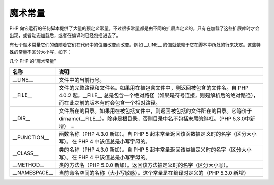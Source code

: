 魔术常量
===========


PHP 向它运行的任何脚本提供了大量的预定义常量。不过很多常量都是由不同的扩展库定义的，只有在加载了这些扩展库时才会出现，或者动态加载后，或者在编译时已经包括进去了。

有七个魔术常量它们的值随着它们在代码中的位置改变而改变。例如 __LINE__ 的值就依赖于它在脚本中所处的行来决定。这些特殊的常量不区分大小写，如下：

几个 PHP 的“魔术常量”

============= ====================================================================================================================================
名称           说明
============= ====================================================================================================================================
__LINE__      文件中的当前行号。
__FILE__      文件的完整路径和文件名。如果用在被包含文件中，则返回被包含的文件名。自 PHP 4.0.2 起，__FILE__ 总是包含一个绝对路径（如果是符号连接，则是解析后的绝对路径），而在此之前的版本有时会包含一个相对路径。
__DIR__       文件所在的目录。如果用在被包括文件中，则返回被包括的文件所在的目录。它等价于 dirname(__FILE__)。除非是根目录，否则目录中名不包括末尾的斜杠。（PHP 5.3.0中新增） =
__FUNCTION__  函数名称（PHP 4.3.0 新加）。自 PHP 5 起本常量返回该函数被定义时的名字（区分大小写）。在 PHP 4 中该值总是小写字母的。
__CLASS__     类的名称（PHP 4.3.0 新加）。自 PHP 5 起本常量返回该类被定义时的名字（区分大小写）。在 PHP 4 中该值总是小写字母的。
__METHOD__    类的方法名（PHP 5.0.0 新加）。返回该方法被定义时的名字（区分大小写）。
__NAMESPACE__ 当前命名空间的名称（大小写敏感）。这个常量是在编译时定义的（PHP 5.3.0 新增）
============= ====================================================================================================================================

.. seealso:: get_class()， get_object_vars()， file_exists() 和 function_exists()。

